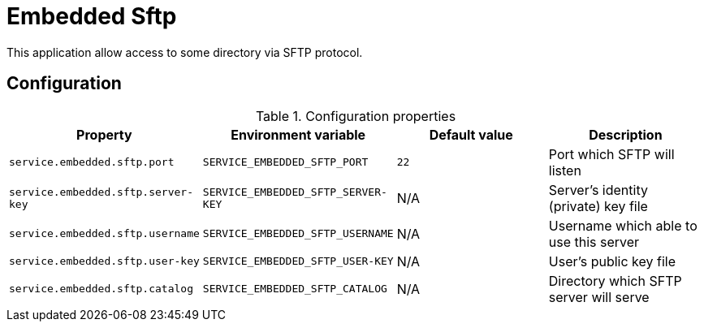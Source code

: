 = Embedded Sftp

This application allow access to some directory via SFTP protocol.

== Configuration

.Configuration properties
|===
|Property |Environment variable |Default value |Description

|`service.embedded.sftp.port`
|`SERVICE_EMBEDDED_SFTP_PORT`
|`22`
|Port which SFTP will listen


|`service.embedded.sftp.server-key`
|`SERVICE_EMBEDDED_SFTP_SERVER-KEY`
|N/A
|Server's identity (private) key file

|`service.embedded.sftp.username`
|`SERVICE_EMBEDDED_SFTP_USERNAME`
|N/A
|Username which able to use this server


|`service.embedded.sftp.user-key`
|`SERVICE_EMBEDDED_SFTP_USER-KEY`
|N/A
|User's public key file

|`service.embedded.sftp.catalog`
|`SERVICE_EMBEDDED_SFTP_CATALOG`
|N/A
|Directory which SFTP server will serve

|===

